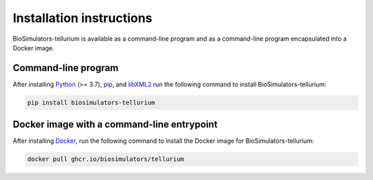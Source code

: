 Installation instructions
=========================

BioSimulators-tellurium is available as a command-line program and as a command-line program encapsulated into a Docker image.

Command-line program
--------------------

After installing `Python <https://www.python.org/downloads/>`_ (>= 3.7), `pip <https://pip.pypa.io/>`_, and `libXML2 <http://www.xmlsoft.org/>`_ run the following command to install BioSimulators-tellurium:

.. code-block:: text

    pip install biosimulators-tellurium


Docker image with a command-line entrypoint
-------------------------------------------

After installing `Docker <https://docs.docker.com/get-docker/>`_, run the following command to install the Docker image for BioSimulators-tellurium:

.. code-block:: text

    docker pull ghcr.io/biosimulators/tellurium
